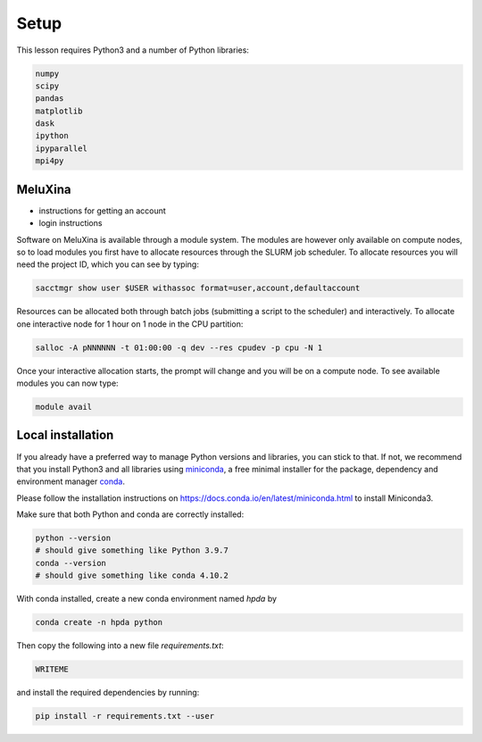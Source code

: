 Setup
=====

This lesson requires Python3 and a number of Python libraries:

.. code-block:: bash

   numpy
   scipy
   pandas
   matplotlib
   dask
   ipython
   ipyparallel
   mpi4py


MeluXina
--------

- instructions for getting an account
- login instructions

Software on MeluXina is available through a module system. The modules are however 
only available on compute nodes, so to load modules you first have to allocate resources  
through the SLURM job scheduler. To allocate resources you will need the project ID, which 
you can see by typing:

.. code-block:: bash

   sacctmgr show user $USER withassoc format=user,account,defaultaccount

Resources can be allocated both through batch jobs (submitting a script to the scheduler)
and interactively. To allocate one interactive node for 1 hour on 1 node in the CPU partition:

.. code-block:: bash

   salloc -A pNNNNNN -t 01:00:00 -q dev --res cpudev -p cpu -N 1

Once your interactive allocation starts, the prompt will change and you will be on a compute 
node. To see available modules you can now type:

.. code-block:: bash

   module avail




Local installation
------------------

If you already have a preferred way to manage Python versions and 
libraries, you can stick to that. If not, we recommend that you 
install Python3 and all libraries using 
`miniconda <https://docs.conda.io/en/latest/miniconda.html>`__, 
a free minimal installer for the package, dependency and environment manager 
`conda <https://docs.conda.io/en/latest/index.html>`__.

Please follow the installation instructions on 
https://docs.conda.io/en/latest/miniconda.html to install Miniconda3.

Make sure that both Python and conda are correctly installed:

.. code-block:: bash

   python --version
   # should give something like Python 3.9.7
   conda --version
   # should give something like conda 4.10.2

With conda installed, create a new conda environment named `hpda` by 

.. code-block:: bash

   conda create -n hpda python   

Then copy the following into a new file `requirements.txt`:

.. code-block:: bash

   WRITEME

and install the required dependencies by running:

.. code-block:: bash

   pip install -r requirements.txt --user
